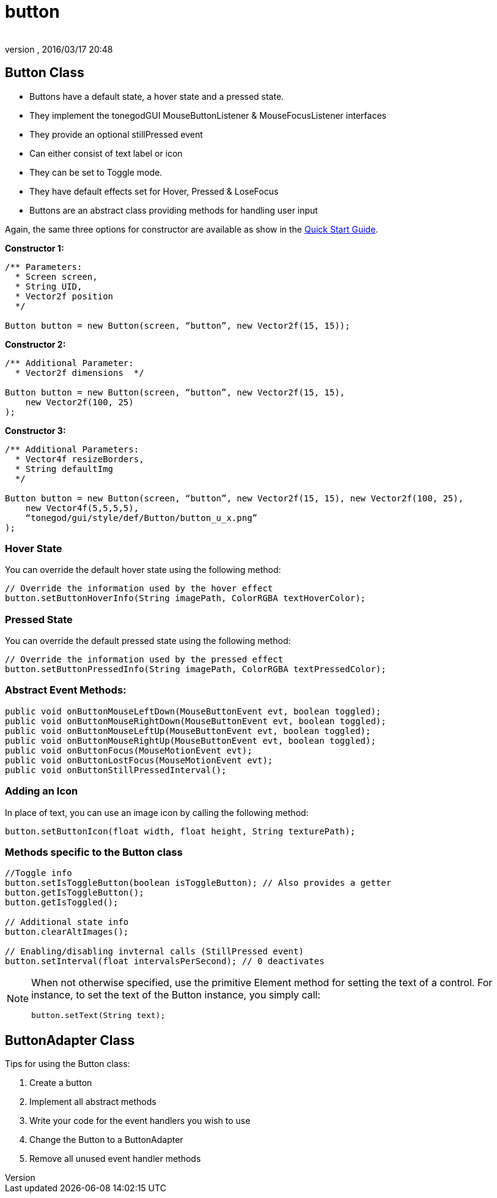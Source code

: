 = button
:author: 
:revnumber: 
:revdate: 2016/03/17 20:48
:relfileprefix: ../../../
:imagesdir: ../../..
ifdef::env-github,env-browser[:outfilesuffix: .adoc]



== Button Class

*  Buttons have a default state, a hover state and a pressed state.
*  They implement the tonegodGUI MouseButtonListener &amp; MouseFocusListener interfaces
*  They provide an optional stillPressed event
*  Can either consist of text label or icon
*  They can be set to Toggle mode.
*  They have default effects set for Hover, Pressed &amp; LoseFocus
*  Buttons are an abstract class providing methods for handling user input

Again, the same three options for constructor are available as show in the <<jme3/contributions/tonegodgui/quickstart#,Quick Start Guide>>.

*Constructor 1:*

[source,java]
----

/** Parameters:
  * Screen screen,
  * String UID,
  * Vector2f position
  */
 
Button button = new Button(screen, “button”, new Vector2f(15, 15));

----

*Constructor 2:*

[source,java]
----

/** Additional Parameter:
  * Vector2f dimensions  */
 
Button button = new Button(screen, “button”, new Vector2f(15, 15),
    new Vector2f(100, 25)
);

----

*Constructor 3:*

[source,java]
----

/** Additional Parameters:
  * Vector4f resizeBorders,
  * String defaultImg
  */
 
Button button = new Button(screen, “button”, new Vector2f(15, 15), new Vector2f(100, 25),
    new Vector4f(5,5,5,5),
    “tonegod/gui/style/def/Button/button_u_x.png”
);

----


=== Hover State

You can override the default hover state using the following method:

[source,java]
----

// Override the information used by the hover effect
button.setButtonHoverInfo(String imagePath, ColorRGBA textHoverColor);

----


=== Pressed State

You can override the default pressed state using the following method:

[source,java]
----

// Override the information used by the pressed effect
button.setButtonPressedInfo(String imagePath, ColorRGBA textPressedColor);

----


=== Abstract Event Methods:

[source,java]
----

public void onButtonMouseLeftDown(MouseButtonEvent evt, boolean toggled);
public void onButtonMouseRightDown(MouseButtonEvent evt, boolean toggled);
public void onButtonMouseLeftUp(MouseButtonEvent evt, boolean toggled);
public void onButtonMouseRightUp(MouseButtonEvent evt, boolean toggled);
public void onButtonFocus(MouseMotionEvent evt);
public void onButtonLostFocus(MouseMotionEvent evt);
public void onButtonStillPressedInterval();

----


=== Adding an Icon

In place of text, you can use an image icon by calling the following method:

[source,java]
----

button.setButtonIcon(float width, float height, String texturePath);

----


=== Methods specific to the Button class

[source,java]
----

//Toggle info
button.setIsToggleButton(boolean isToggleButton); // Also provides a getter
button.getIsToggleButton();
button.getIsToggled();
 
// Additional state info
button.clearAltImages();
 
// Enabling/disabling invternal calls (StillPressed event)
button.setInterval(float intervalsPerSecond); // 0 deactivates

----


[NOTE]
====
When not otherwise specified, use the primitive Element method for setting the text of a control. For instance, to set the text of the Button instance, you simply call:

[source,java]
----

button.setText(String text);

----
====



== ButtonAdapter Class

Tips for using the Button class:

.  Create a button
.  Implement all abstract methods
.  Write your code for the event handlers you wish to use
.  Change the Button to a ButtonAdapter
.  Remove all unused event handler methods
